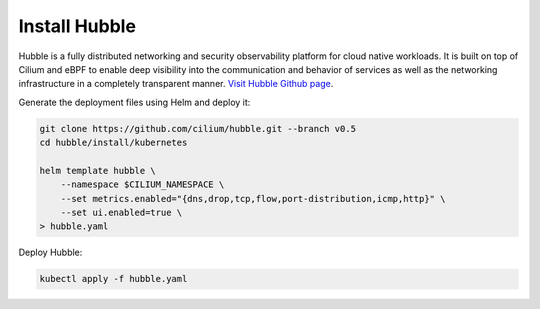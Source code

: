 Install Hubble
==============

Hubble is a fully distributed networking and security observability platform
for cloud native workloads. It is built on top of Cilium and eBPF to enable
deep visibility into the communication and behavior of services as well as the
networking infrastructure in a completely transparent manner. `Visit Hubble Github page <https://github.com/cilium/hubble>`_.

Generate the deployment files using Helm and deploy it:

.. code:: bash

    git clone https://github.com/cilium/hubble.git --branch v0.5
    cd hubble/install/kubernetes

    helm template hubble \
        --namespace $CILIUM_NAMESPACE \
        --set metrics.enabled="{dns,drop,tcp,flow,port-distribution,icmp,http}" \
        --set ui.enabled=true \
    > hubble.yaml


Deploy Hubble:

.. code:: bash

    kubectl apply -f hubble.yaml
